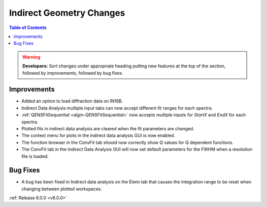 =========================
Indirect Geometry Changes
=========================

.. contents:: Table of Contents
   :local:

.. warning:: **Developers:** Sort changes under appropriate heading
    putting new features at the top of the section, followed by
    improvements, followed by bug fixes.

Improvements
############
- Added an option to load diffraction data on IN16B.
- Indirect Data Analysis multiple input tabs can now accept different fit ranges for each spectra.
- :ref:`QENSFitSequential <algm-QENSFitSequential>` now accepts multiple inputs for `StartX` and `EndX` for each spectra.
- Plotted fits in indirect data analysis are cleared when the fit parameters are changed.
- The context menu for plots in the  indirect data analysis GUI is now enabled.
- The function browser in the ConvFit tab should now correctly show Q values for Q dependent functions.
- The ConvFit tab in the Indirect Data Analysis GUI will now set default parameters for the FWHM when a resolution file is loaded.

Bug Fixes
#########
- A bug has been fixed in Indirect data analysis on the Elwin tab that causes the integration range to be reset when changing between plotted workspaces.

:ref:`Release 6.0.0 <v6.0.0>`

